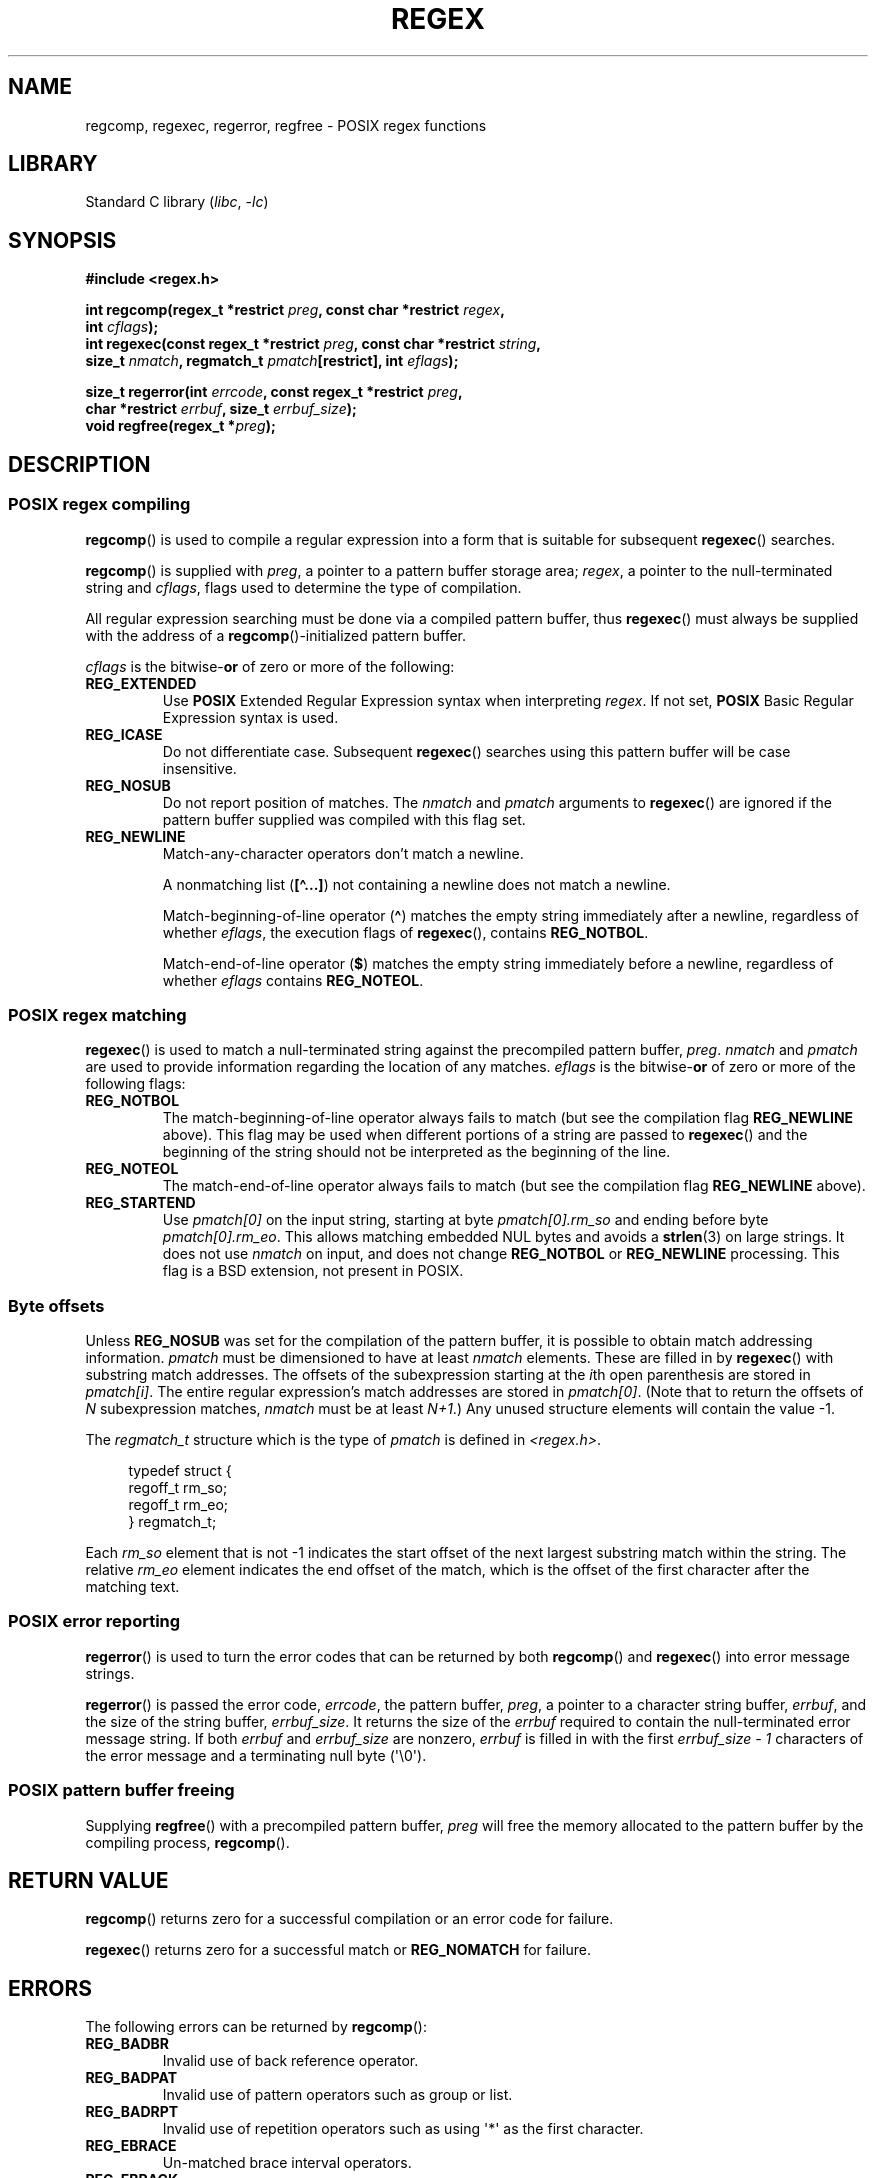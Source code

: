 .\" Copyright (C), 1995, Graeme W. Wilford. (Wilf.)
.\"
.\" SPDX-License-Identifier: Linux-man-pages-copyleft
.\"
.\" Wed Jun 14 16:10:28 BST 1995 Wilf. (G.Wilford@ee.surrey.ac.uk)
.\" Tiny change in formatting - aeb, 950812
.\" Modified 8 May 1998 by Joseph S. Myers (jsm28@cam.ac.uk)
.\"
.\" show the synopsis section nicely
.TH REGEX 3 2021-03-22 "Linux man-pages (unreleased)"
.SH NAME
regcomp, regexec, regerror, regfree \- POSIX regex functions
.SH LIBRARY
Standard C library
.RI ( libc ", " \-lc )
.SH SYNOPSIS
.nf
.B #include <regex.h>
.PP
.BI "int regcomp(regex_t *restrict " preg ", const char *restrict " regex ,
.BI "            int " cflags );
.BI "int regexec(const regex_t *restrict " preg \
", const char *restrict " string ,
.BI "            size_t " nmatch ", regmatch_t " pmatch "[restrict]\
, int " eflags );
.PP
.BI "size_t regerror(int " errcode ", const regex_t *restrict " preg ,
.BI "            char *restrict " errbuf ", size_t " errbuf_size );
.BI "void regfree(regex_t *" preg );
.fi
.SH DESCRIPTION
.SS POSIX regex compiling
.BR regcomp ()
is used to compile a regular expression into a form that is suitable
for subsequent
.BR regexec ()
searches.
.PP
.BR regcomp ()
is supplied with
.IR preg ,
a pointer to a pattern buffer storage area;
.IR regex ,
a pointer to the null-terminated string and
.IR cflags ,
flags used to determine the type of compilation.
.PP
All regular expression searching must be done via a compiled pattern
buffer, thus
.BR regexec ()
must always be supplied with the address of a
.BR regcomp ()-initialized
pattern buffer.
.PP
.I cflags
is the
.RB bitwise- or
of zero or more of the following:
.TP
.B REG_EXTENDED
Use
.B POSIX
Extended Regular Expression syntax when interpreting
.IR regex .
If not set,
.B POSIX
Basic Regular Expression syntax is used.
.TP
.B REG_ICASE
Do not differentiate case.
Subsequent
.BR regexec ()
searches using this pattern buffer will be case insensitive.
.TP
.B REG_NOSUB
Do not report position of matches.
The
.I nmatch
and
.I pmatch
arguments to
.BR regexec ()
are ignored if the pattern buffer supplied was compiled with this flag set.
.TP
.B REG_NEWLINE
Match-any-character operators don't match a newline.
.IP
A nonmatching list
.RB ( [\(ha...] )
not containing a newline does not match a newline.
.IP
Match-beginning-of-line operator
.RB ( \(ha )
matches the empty string immediately after a newline, regardless of
whether
.IR eflags ,
the execution flags of
.BR regexec (),
contains
.BR REG_NOTBOL .
.IP
Match-end-of-line operator
.RB ( $ )
matches the empty string immediately before a newline, regardless of
whether
.I eflags
contains
.BR REG_NOTEOL .
.SS POSIX regex matching
.BR regexec ()
is used to match a null-terminated string
against the precompiled pattern buffer,
.IR preg .
.I nmatch
and
.I pmatch
are used to provide information regarding the location of any matches.
.I eflags
is the
.RB bitwise- or
of zero or more of the following flags:
.TP
.B REG_NOTBOL
The match-beginning-of-line operator always fails to match (but see the
compilation flag
.B REG_NEWLINE
above).
This flag may be used when different portions of a string are passed to
.BR regexec ()
and the beginning of the string should not be interpreted as the
beginning of the line.
.TP
.B REG_NOTEOL
The match-end-of-line operator always fails to match (but see the
compilation flag
.B REG_NEWLINE
above).
.TP
.B REG_STARTEND
Use
.I pmatch[0]
on the input string, starting at byte
.I pmatch[0].rm_so
and ending before byte
.IR pmatch[0].rm_eo .
This allows matching embedded NUL bytes
and avoids a
.BR strlen (3)
on large strings.
It does not use
.I nmatch
on input, and does not change
.B REG_NOTBOL
or
.B REG_NEWLINE
processing.
This flag is a BSD extension, not present in POSIX.
.SS Byte offsets
Unless
.B REG_NOSUB
was set for the compilation of the pattern buffer, it is possible to
obtain match addressing information.
.I pmatch
must be dimensioned to have at least
.I nmatch
elements.
These are filled in by
.BR regexec ()
with substring match addresses.
The offsets of the subexpression starting at the
.IR i th
open parenthesis are stored in
.IR pmatch[i] .
The entire regular expression's match addresses are stored in
.IR pmatch[0] .
(Note that to return the offsets of
.I N
subexpression matches,
.I nmatch
must be at least
.IR N+1 .)
Any unused structure elements will contain the value \-1.
.PP
The
.I regmatch_t
structure which is the type of
.I pmatch
is defined in
.IR <regex.h> .
.PP
.in +4n
.EX
typedef struct {
    regoff_t rm_so;
    regoff_t rm_eo;
} regmatch_t;
.EE
.in
.PP
Each
.I rm_so
element that is not \-1 indicates the start offset of the next largest
substring match within the string.
The relative
.I rm_eo
element indicates the end offset of the match,
which is the offset of the first character after the matching text.
.SS POSIX error reporting
.BR regerror ()
is used to turn the error codes that can be returned by both
.BR regcomp ()
and
.BR regexec ()
into error message strings.
.PP
.BR regerror ()
is passed the error code,
.IR errcode ,
the pattern buffer,
.IR preg ,
a pointer to a character string buffer,
.IR errbuf ,
and the size of the string buffer,
.IR errbuf_size .
It returns the size of the
.I errbuf
required to contain the null-terminated error message string.
If both
.I errbuf
and
.I errbuf_size
are nonzero,
.I errbuf
is filled in with the first
.I "errbuf_size \- 1"
characters of the error message and a terminating null byte (\(aq\e0\(aq).
.SS POSIX pattern buffer freeing
Supplying
.BR regfree ()
with a precompiled pattern buffer,
.I preg
will free the memory allocated to the pattern buffer by the compiling
process,
.BR regcomp ().
.SH RETURN VALUE
.BR regcomp ()
returns zero for a successful compilation or an error code for failure.
.PP
.BR regexec ()
returns zero for a successful match or
.B REG_NOMATCH
for failure.
.SH ERRORS
The following errors can be returned by
.BR regcomp ():
.TP
.B REG_BADBR
Invalid use of back reference operator.
.TP
.B REG_BADPAT
Invalid use of pattern operators such as group or list.
.TP
.B REG_BADRPT
Invalid use of repetition operators such as using \(aq*\(aq
as the first character.
.TP
.B REG_EBRACE
Un-matched brace interval operators.
.TP
.B REG_EBRACK
Un-matched bracket list operators.
.TP
.B REG_ECOLLATE
Invalid collating element.
.TP
.B REG_ECTYPE
Unknown character class name.
.TP
.B REG_EEND
Nonspecific error.
This is not defined by POSIX.2.
.TP
.B REG_EESCAPE
Trailing backslash.
.TP
.B REG_EPAREN
Un-matched parenthesis group operators.
.TP
.B REG_ERANGE
Invalid use of the range operator; for example, the ending point of the range
occurs prior to the starting point.
.TP
.B REG_ESIZE
Compiled regular expression requires a pattern buffer larger than 64\ kB.
This is not defined by POSIX.2.
.TP
.B REG_ESPACE
The regex routines ran out of memory.
.TP
.B REG_ESUBREG
Invalid back reference to a subexpression.
.SH ATTRIBUTES
For an explanation of the terms used in this section, see
.BR attributes (7).
.ad l
.nh
.TS
allbox;
lbx lb lb
l l l.
Interface	Attribute	Value
T{
.BR regcomp (),
.BR regexec ()
T}	Thread safety	MT-Safe locale
T{
.BR regerror ()
T}	Thread safety	MT-Safe env
T{
.BR regfree ()
T}	Thread safety	MT-Safe
.TE
.hy
.ad
.sp 1
.SH STANDARDS
POSIX.1-2001, POSIX.1-2008.
.SH EXAMPLES
.EX
#include <stdint.h>
#include <stdio.h>
#include <stdlib.h>
#include <regex.h>

#define ARRAY_SIZE(arr) (sizeof((arr)) / sizeof((arr)[0]))

static const char *const str =
        "1) John Driverhacker;\en2) John Doe;\en3) John Foo;\en";
static const char *const re = "John.*o";

int main(void)
{
    static const char *s = str;
    regex_t     regex;
    regmatch_t  pmatch[1];
    regoff_t    off, len;

    if (regcomp(&regex, re, REG_NEWLINE))
        exit(EXIT_FAILURE);

    printf("String = \e"%s\e"\en", str);
    printf("Matches:\en");

    for (int i = 0; ; i++) {
        if (regexec(&regex, s, ARRAY_SIZE(pmatch), pmatch, 0))
            break;

        off = pmatch[0].rm_so + (s \- str);
        len = pmatch[0].rm_eo \- pmatch[0].rm_so;
        printf("#%d:\en", i);
        printf("offset = %jd; length = %jd\en", (intmax_t) off,
                (intmax_t) len);
        printf("substring = \e"%.*s\e"\en", len, s + pmatch[0].rm_so);

        s += pmatch[0].rm_eo;
    }

    exit(EXIT_SUCCESS);
}
.EE
.SH SEE ALSO
.BR grep (1),
.BR regex (7)
.PP
The glibc manual section,
.I "Regular Expressions"
